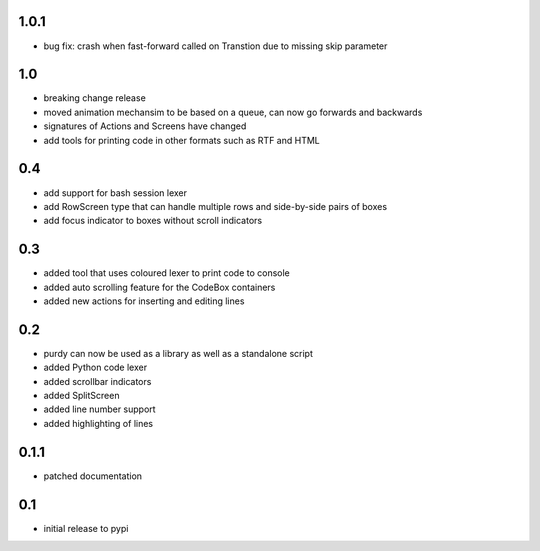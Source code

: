 1.0.1
=====

* bug fix: crash when fast-forward called on Transtion due to missing skip
  parameter

1.0
===

* breaking change release
* moved animation mechansim to be based on a queue, can now go forwards and
  backwards
* signatures of Actions and Screens have changed
* add tools for printing code in other formats such as RTF and HTML

0.4
===

* add support for bash session lexer
* add RowScreen type that can handle multiple rows and side-by-side pairs of
  boxes
* add focus indicator to boxes without scroll indicators

0.3
===

* added tool that uses coloured lexer to print code to console
* added auto scrolling feature for the CodeBox containers
* added new actions for inserting and editing lines

0.2
===

* purdy can now be used as a library as well as a standalone script
* added Python code lexer 
* added scrollbar indicators
* added SplitScreen
* added line number support
* added highlighting of lines


0.1.1
=====

* patched documentation

0.1
===

* initial release to pypi
